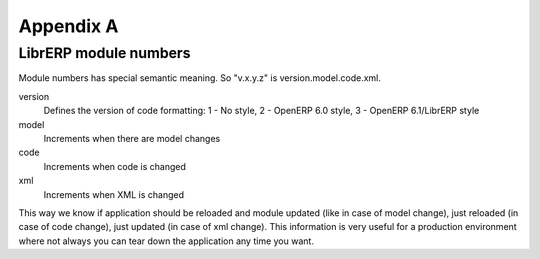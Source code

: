 Appendix A
==========

LibrERP module numbers
----------------------

Module numbers has special semantic meaning. So "v.x.y.z" is version.model.code.xml.

version
    Defines the version of code formatting: 1 - No style, 2 - OpenERP 6.0 style, 3 - OpenERP 6.1/LibrERP style

model
    Increments when there are model changes

code
    Increments when code is changed

xml
    Increments when XML is changed

This way we know if application should be reloaded and module updated (like in case of model change), just reloaded (in case of code change), just updated (in case of xml change). This information is very useful for a production environment where not always you can tear down the application any time you want.
